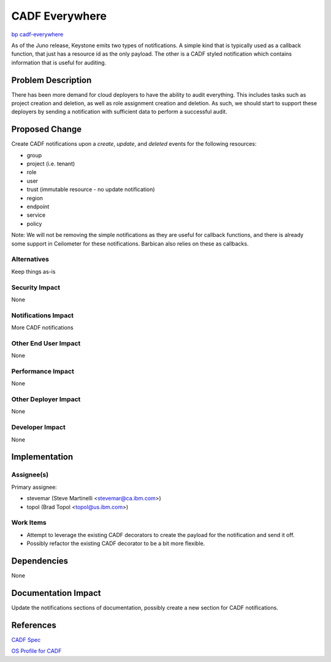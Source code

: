 ..
 This work is licensed under a Creative Commons Attribution 3.0 Unported
 License.
 http://creativecommons.org/licenses/by/3.0/legalcode

===============
CADF Everywhere
===============

`bp cadf-everywhere
<https://blueprints.launchpad.net/keystone/+spec/cadf-everywhere>`_

As of the Juno release, Keystone emits two types of notifications. A simple
kind that is typically used as a callback function, that just has a resource
id as the only payload. The other is a CADF styled notification which contains
information that is useful for auditing.


Problem Description
===================

There has been more demand for cloud deployers to have the ability to audit
everything. This includes tasks such as project creation and deletion, as
well as role assignment creation and deletion. As such, we should start to
support these deployers by sending a notification with sufficient data to
perform a successful audit.

Proposed Change
===============

Create CADF notifications upon a `create`, `update`, and `deleted`
events for the following resources:

* group
* project (i.e. tenant)
* role
* user
* trust (immutable resource - no update notification)
* region
* endpoint
* service
* policy

Note: We will not be removing the simple notifications as they are useful for
callback functions, and there is already some support in Ceilometer for these
notifications. Barbican also relies on these as callbacks.

Alternatives
------------

Keep things as-is

Security Impact
---------------

None

Notifications Impact
--------------------

More CADF notifications

Other End User Impact
---------------------

None

Performance Impact
------------------

None

Other Deployer Impact
---------------------

None

Developer Impact
----------------

None

Implementation
==============

Assignee(s)
-----------

Primary assignee:

* stevemar (Steve Martinelli <stevemar@ca.ibm.com>)

* topol (Brad Topol <topol@us.ibm.com>)

Work Items
----------

* Attempt to leverage the existing CADF decorators to create the payload for
  the notification and send it off.

* Possibly refactor the existing CADF decorator to be a bit more flexible.

Dependencies
============

None

Documentation Impact
====================

Update the notifications sections of documentation, possibly create a new
section for CADF notifications.

References
==========

`CADF Spec
<http://www.dmtf.org/sites/default/files/standards/documents/DSP0262_1.0.0.pdf>`_

`OS Profile for CADF
<http://www.dmtf.org/sites/default/files/standards/documents/DSP2038_1.0.0.pdf>`_
